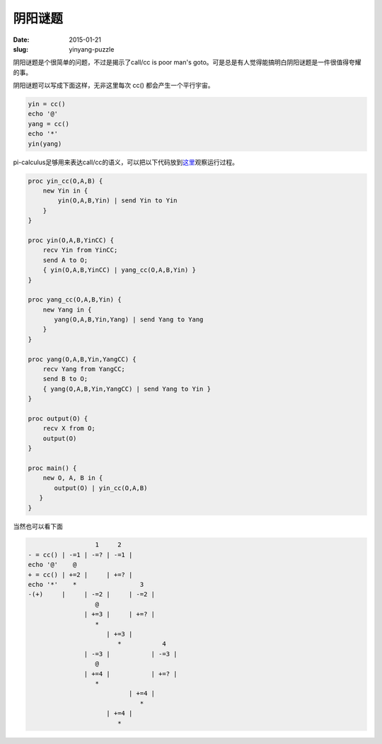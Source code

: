 ========
阴阳谜题
========

:date: 2015-01-21
:slug: yinyang-puzzle


阴阳谜题是个很简单的问题，不过是揭示了call/cc is poor man's goto。可是总是有人觉得能搞明白阴阳谜题是一件很值得夸耀的事。

.. more

阴阳谜题可以写成下面这样，无非这里每次 cc() 都会产生一个平行宇宙。

.. code::

    yin = cc()
    echo '@'
    yang = cc()
    echo '*'
    yin(yang)


pi-calculus足够用来表达call/cc的语义，可以把以下代码放到\ `这里 <http://bhuztez.github.io/pi-diagram/>`_\ 观察运行过程。

.. code::

    proc yin_cc(O,A,B) {
        new Yin in {
            yin(O,A,B,Yin) | send Yin to Yin
        }
    }

    proc yin(O,A,B,YinCC) {
        recv Yin from YinCC;
        send A to O;
        { yin(O,A,B,YinCC) | yang_cc(O,A,B,Yin) }
    }

    proc yang_cc(O,A,B,Yin) {
        new Yang in {
           yang(O,A,B,Yin,Yang) | send Yang to Yang
        }
    }

    proc yang(O,A,B,Yin,YangCC) {
        recv Yang from YangCC;
        send B to O;
        { yang(O,A,B,Yin,YangCC) | send Yang to Yin }
    }

    proc output(O) {
        recv X from O;
        output(O)
    }

    proc main() {
        new O, A, B in {
           output(O) | yin_cc(O,A,B)
       }
    }


当然也可以看下面

.. code::

                      1     2
    - = cc() | -=1 | -=? | -=1 |
    echo '@'    @
    + = cc() | +=2 |     | +=? |
    echo '*'    *                 3
    -(+)     |     | -=2 |     | -=2 |
                      @
                   | +=3 |     | +=? |
                      *
                         | +=3 |
                            *           4
                   | -=3 |           | -=3 |
                      @
                   | +=4 |           | +=? |
                      *
                               | +=4 |
                                  *
                         | +=4 |
                            *

